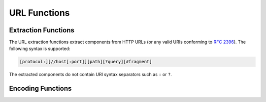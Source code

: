 =============
URL Functions
=============

Extraction Functions
--------------------

The URL extraction functions extract components from HTTP URLs
(or any valid URIs conforming to :rfc:`2396`).
The following syntax is supported:

.. code-block:: text

    [protocol:][//host[:port]][path][?query][#fragment]

The extracted components do not contain URI syntax separators
such as ``:`` or ``?``.

.. function:: url_extract_fragment(url) -> varchar

    Returns the fragment identifier from ``url``.

.. function:: url_extract_host(url) -> varchar

    Returns the host from ``url``.

.. function:: url_extract_parameter(url, name) -> varchar

    Returns the value of the first query string parameter named ``name``
    from ``url``. Parameter extraction is handled in the typical manner
    as specified by :rfc:`1866#section-8.2.1`.

.. function:: url_extract_path(url) -> varchar

    Returns the path from ``url``.

.. function:: url_extract_port(url) -> bigint

    Returns the port number from ``url``.

.. function:: url_extract_protocol(url) -> varchar

    Returns the protocol from ``url``.

.. function:: url_extract_query(url) -> varchar

    Returns the query string from ``url``.

Encoding Functions
------------------

.. function:: url_encode(value) -> varchar

    Escapes ``value`` by encoding it so that it can be safely included in
    URL query parameter names and values:

    * Alphanumeric characters are not encoded.
    * The characters ``.``, ``-``, ``*`` and ``_`` are not encoded.
    * The ASCII space character is encoded as ``+``.
    * All other characters are converted to UTF-8 and the bytes are encoded
      as the string ``%XX`` where ``XX`` is the uppercase hexadecimal
      value of the UTF-8 byte.

.. function:: url_decode(value) -> varchar

    Unescapes the URL encoded ``value``.
    This function is the inverse of :func:`url_encode`.
